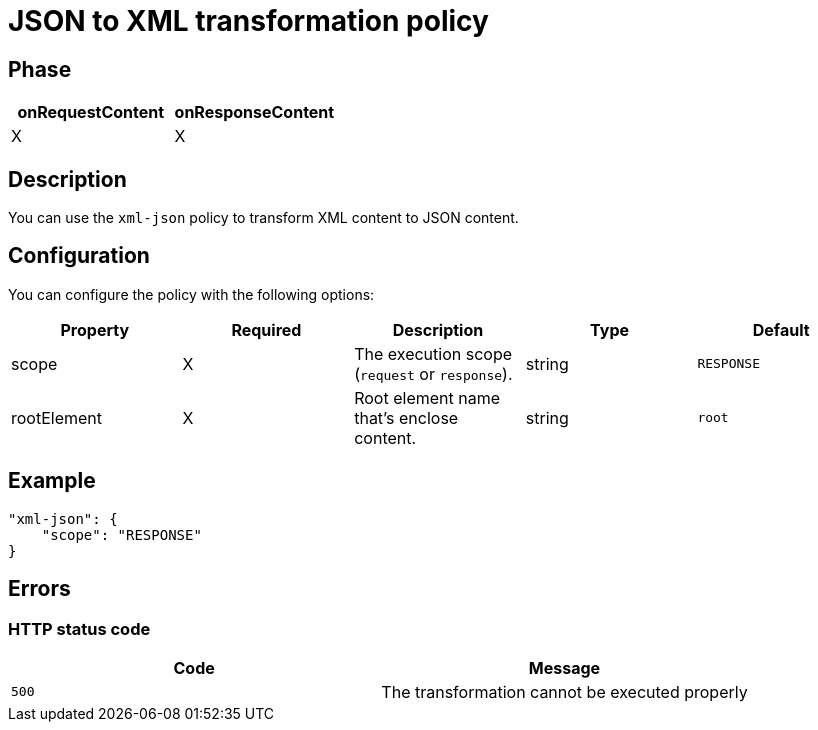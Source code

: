 = JSON to XML transformation policy

ifdef::env-github[]
image:https://img.shields.io/github/watchers/gravitee-io/gravitee-policy-json-xml.svg?style=social&maxAge=2592000)["GitHub", link="https://github.com/gravitee-io/gravitee-policy-json-xml"]
image:https://ci.gravitee.io/buildStatus/icon?job=gravitee-io/gravitee-policy-json-xml/master["Build status", link="https://ci.gravitee.io/job/gravitee-io/job/gravitee-policy-json-xml/"]
image:https://badges.gitter.im/Join Chat.svg["Gitter", link="https://gitter.im/gravitee-io/gravitee-io?utm_source=badge&utm_medium=badge&utm_campaign=pr-badge&utm_content=badge"]
endif::[]

== Phase

[cols="2*", options="header"]
|===
^|onRequestContent
^|onResponseContent

^.^| X
^.^| X

|===

== Description

You can use the `xml-json` policy to transform XML content to JSON content.

== Configuration

You can configure the policy with the following options:

|===
|Property |Required |Description |Type |Default

.^|scope
^.^|X
|The execution scope (`request` or `response`).
^.^|string
^.^|`RESPONSE`
.^|rootElement
^.^|X
|Root element name that's enclose content.
^.^|string
^.^|`root`

|===

== Example

[source, json]
----
"xml-json": {
    "scope": "RESPONSE"
}
----

== Errors

=== HTTP status code

|===
|Code |Message

.^| ```500```
| The transformation cannot be executed properly

|===

